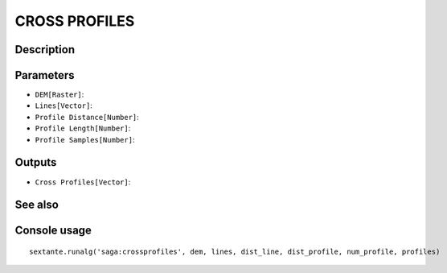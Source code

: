 CROSS PROFILES
==============

Description
-----------

Parameters
----------

- ``DEM[Raster]``:
- ``Lines[Vector]``:
- ``Profile Distance[Number]``:
- ``Profile Length[Number]``:
- ``Profile Samples[Number]``:

Outputs
-------

- ``Cross Profiles[Vector]``:

See also
---------


Console usage
-------------


::

	sextante.runalg('saga:crossprofiles', dem, lines, dist_line, dist_profile, num_profile, profiles)
